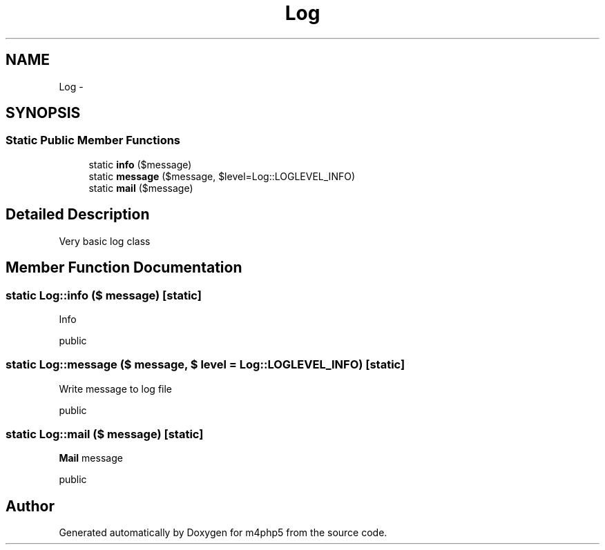 .TH "Log" 3 "22 Mar 2009" "Version 0.1" "m4php5" \" -*- nroff -*-
.ad l
.nh
.SH NAME
Log \- 
.SH SYNOPSIS
.br
.PP
.SS "Static Public Member Functions"

.in +1c
.ti -1c
.RI "static \fBinfo\fP ($message)"
.br
.ti -1c
.RI "static \fBmessage\fP ($message, $level=Log::LOGLEVEL_INFO)"
.br
.ti -1c
.RI "static \fBmail\fP ($message)"
.br
.in -1c
.SH "Detailed Description"
.PP 
Very basic log class 
.SH "Member Function Documentation"
.PP 
.SS "static Log::info ($ message)\fC [static]\fP"
.PP
Info
.PP
public 
.SS "static Log::message ($ message, $ level = \fCLog::LOGLEVEL_INFO\fP)\fC [static]\fP"
.PP
Write message to log file
.PP
public 
.SS "static Log::mail ($ message)\fC [static]\fP"
.PP
\fBMail\fP message
.PP
public 

.SH "Author"
.PP 
Generated automatically by Doxygen for m4php5 from the source code.
